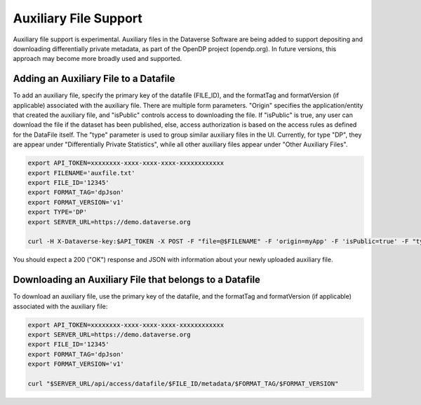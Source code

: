 Auxiliary File Support
======================

Auxiliary file support is experimental. Auxiliary files in the Dataverse Software are being added to support depositing and downloading differentially private metadata, as part of the OpenDP project (opendp.org). In future versions, this approach may become more broadly used and supported. 

Adding an Auxiliary File to a Datafile
--------------------------------------
To add an auxiliary file, specify the primary key of the datafile (FILE_ID), and the formatTag and formatVersion (if applicable) associated with the auxiliary file. There are multiple form parameters. "Origin" specifies the application/entity that created the auxiliary file, and "isPublic" controls access to downloading the file. If "isPublic" is true, any user can download the file if the dataset has been published, else, access authorization is based on the access rules as defined for the DataFile itself. The "type" parameter is used to group similar auxiliary files in the UI. Currently, for type "DP", they are appear under "Differentially Private Statistics", while all other auxiliary files appear under "Other Auxiliary Files".

.. code-block:: bash

  export API_TOKEN=xxxxxxxx-xxxx-xxxx-xxxx-xxxxxxxxxxxx
  export FILENAME='auxfile.txt'
  export FILE_ID='12345'
  export FORMAT_TAG='dpJson'
  export FORMAT_VERSION='v1'
  export TYPE='DP'
  export SERVER_URL=https://demo.dataverse.org
 
  curl -H X-Dataverse-key:$API_TOKEN -X POST -F "file=@$FILENAME" -F 'origin=myApp' -F 'isPublic=true' -F "type=$TYPE" "$SERVER_URL/api/access/datafile/$FILE_ID/metadata/$FORMAT_TAG/$FORMAT_VERSION"

You should expect a 200 ("OK") response and JSON with information about your newly uploaded auxiliary file.

Downloading an Auxiliary File that belongs to a Datafile 
--------------------------------------------------------
To download an auxiliary file, use the primary key of the datafile, and the
formatTag and formatVersion (if applicable) associated with the auxiliary file:

.. code-block:: bash

  export API_TOKEN=xxxxxxxx-xxxx-xxxx-xxxx-xxxxxxxxxxxx
  export SERVER_URL=https://demo.dataverse.org
  export FILE_ID='12345'
  export FORMAT_TAG='dpJson'
  export FORMAT_VERSION='v1'

  curl "$SERVER_URL/api/access/datafile/$FILE_ID/metadata/$FORMAT_TAG/$FORMAT_VERSION"
